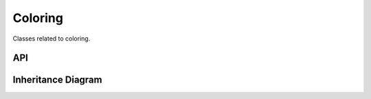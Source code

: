 .. _coloring:

********
Coloring
********

Classes related to coloring.

API
===================

 .. automodule:: coloring
  :members:

Inheritance Diagram
===================

.. inheritance-diagram:: coloring
